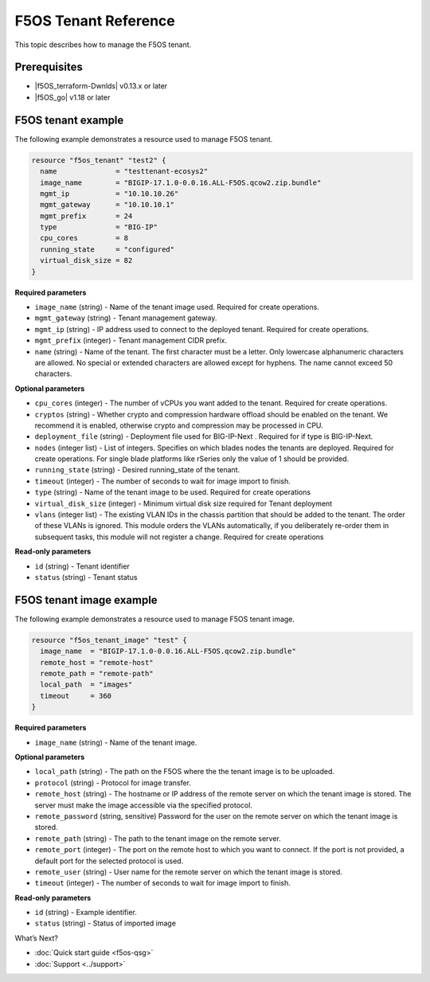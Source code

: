 F5OS Tenant Reference
=============================

This topic describes how to manage the F5OS tenant.

.. _f5os_prereqs:

Prerequisites
--------------

- |f5OS_terraform-Dwnlds|  v0.13.x or later
- |f5OS_go|  v1.18 or later

.. _f5os_tenantEx:

F5OS tenant example
--------------------

The following example demonstrates a resource used to manage F5OS tenant.

.. code-block:: console

   resource "f5os_tenant" "test2" {
     name              = "testtenant-ecosys2"
     image_name        = "BIGIP-17.1.0-0.0.16.ALL-F5OS.qcow2.zip.bundle"
     mgmt_ip           = "10.10.10.26"
     mgmt_gateway      = "10.10.10.1"
     mgmt_prefix       = 24
     type              = "BIG-IP"
     cpu_cores         = 8
     running_state     = "configured"
     virtual_disk_size = 82
   }

**Required parameters**

- ``image_name`` (string) - Name of the tenant image used. Required for create operations.
- ``mgmt_gateway`` (string) - Tenant management gateway.
- ``mgmt_ip`` (string) - IP address used to connect to the deployed tenant. Required for create operations.
- ``mgmt_prefix`` (integer) - Tenant management CIDR prefix.
- ``name`` (string) - Name of the tenant. The first character must be a letter. Only lowercase alphanumeric characters
  are allowed. No special or extended characters are allowed except for hyphens. The name cannot exceed 50 characters.

**Optional parameters**

- ``cpu_cores`` (integer) - The number of vCPUs you want added to the tenant. Required for create operations.
- ``cryptos`` (string) - Whether crypto and compression hardware offload should be enabled on the tenant. We recommend it is enabled, otherwise crypto and compression may be processed in CPU.
- ``deployment_file`` (string) - Deployment file used for BIG-IP-Next . Required for if type is BIG-IP-Next.
- ``nodes`` (integer list) - List of integers. Specifies on which blades nodes the tenants are deployed. Required for create operations. For single blade platforms like rSeries only the value of 1 should be provided.
- ``running_state`` (string) - Desired running_state of the tenant.
- ``timeout`` (integer) - The number of seconds to wait for image import to finish.
- ``type`` (string) - Name of the tenant image to be used. Required for create operations
- ``virtual_disk_size`` (integer) - Minimum virtual disk size required for Tenant deployment
- ``vlans`` (integer list) - The existing VLAN IDs in the chassis partition that should be added to the tenant. The order
  of these VLANs is ignored. This module orders the VLANs automatically, if you deliberately re-order them in subsequent tasks, this module will not register a change. Required for create operations

**Read-only parameters**

- ``id`` (string) - Tenant identifier
- ``status`` (string) - Tenant status

.. _f5os_tenantExImg:

F5OS tenant image example
---------------------------

The following example demonstrates a resource used to manage F5OS tenant image.

.. code-block:: console

    resource "f5os_tenant_image" "test" {
      image_name  = "BIGIP-17.1.0-0.0.16.ALL-F5OS.qcow2.zip.bundle"
      remote_host = "remote-host"
      remote_path = "remote-path"
      local_path  = "images"
      timeout     = 360
    }

**Required parameters**

- ``image_name`` (string) - Name of the tenant image.

**Optional parameters**

- ``local_path`` (string) - The path on the F5OS where the the tenant image is to be uploaded.
- ``protocol`` (string) - Protocol for image transfer.
- ``remote_host`` (string) - The hostname or IP address of the remote server on which the tenant image is stored. The server must make the image accessible via the specified protocol.
- ``remote_password`` (string, sensitive) Password for the user on the remote server on which the tenant image is stored.
- ``remote_path`` (string) - The path to the tenant image on the remote server.
- ``remote_port`` (integer) - The port on the remote host to which you want to connect. If the port is not provided, a default port for the selected protocol is used.
- ``remote_user`` (string) - User name for the remote server on which the tenant image is stored.
- ``timeout`` (integer) - The number of seconds to wait for image import to finish.

**Read-only parameters**

- ``id`` (string) - Example identifier.
- ``status`` (string) - Status of imported image




What’s Next?

- :doc:`Quick start guide <f5os-qsg>`
- :doc:`Support <../support>`







.. |f5OS_go| raw:: html

   <a href="https://golang.org/doc/install" target="_blank">Go</a>



.. |f5OS_terraform-Dwnlds| raw:: html

   <a href="https://www.terraform.io/downloads.html" target="_blank">Terraform</a>